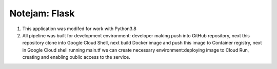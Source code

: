 **************
Notejam: Flask
**************

1. This application was modifed for work with Python3.8

2. All pipeline was built for development environment: developer making push into GitHub repository, next this repository clone into Google Cloud Shell, next build Docker image and push this image to Container registry, next in Google Cloud shell running main.tf we can create necessary environment:deploying image to Cloud Run,  creating and enabling oublic access to the service. 
